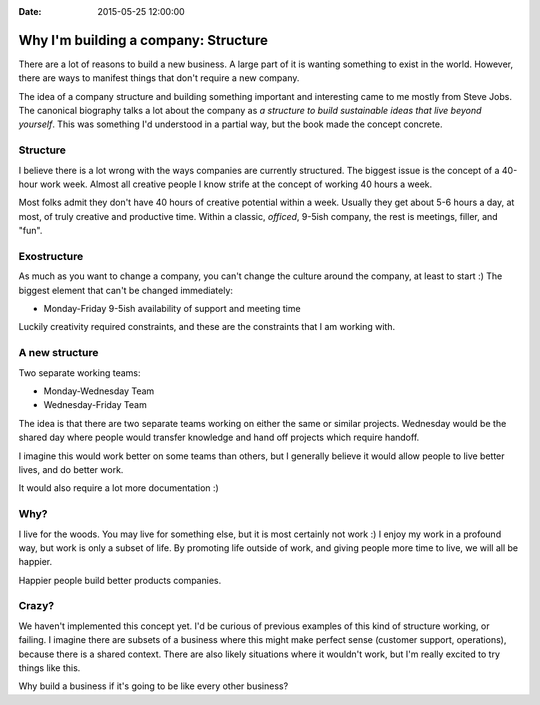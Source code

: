 :Date: 2015-05-25 12:00:00

Why I'm building a company: Structure
=====================================

There are a lot of reasons to build a new business.
A large part of it is wanting something to exist in the world.
However,
there are ways to manifest things that don't require a new company.

The idea of a company structure and building something important and interesting came to me mostly from Steve Jobs.
The canonical biography talks a lot about the company as *a structure to build sustainable ideas that live beyond yourself*.
This was something I'd understood in a partial way,
but the book made the concept concrete.

Structure
---------

I believe there is a lot wrong with the ways companies are currently structured.
The biggest issue is the concept of a 40-hour work week.
Almost all creative people I know strife at the concept of working 40 hours a week.

Most folks admit they don't have 40 hours of creative potential within a week.
Usually they get about 5-6 hours a day,
at most,
of truly creative and productive time.
Within a classic, *officed*, 9-5ish company,
the rest is meetings, filler, and "fun".

Exostructure
------------

As much as you want to change a company,
you can't change the culture around the company,
at least to start :)
The biggest element that can't be changed immediately:

* Monday-Friday 9-5ish availability of support and meeting time

Luckily creativity required constraints,
and these are the constraints that I am working with.

A new structure
---------------

Two separate working teams:

* Monday-Wednesday Team
* Wednesday-Friday Team

The idea is that there are two separate teams working on either the same or similar projects.
Wednesday would be the shared day where people would transfer knowledge and hand off projects which require handoff.

I imagine this would work better on some teams than others,
but I generally believe it would allow people to live better lives,
and do better work.

It would also require a lot more documentation :)

Why?
----

I live for the woods.
You may live for something else,
but it is most certainly not work :)
I enjoy my work in a profound way,
but work is only a subset of life.
By promoting life outside of work,
and giving people more time to live,
we will all be happier.

Happier people build better products companies.

Crazy?
------

We haven't implemented this concept yet.
I'd be curious of previous examples of this kind of structure working,
or failing.
I imagine there are subsets of a business where this might make perfect sense (customer support, operations),
because there is a shared context.
There are also likely situations where it wouldn't work,
but I'm really excited to try things like this.

Why build a business if it's going to be like every other business?
